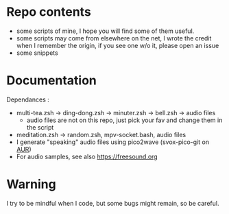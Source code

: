 
#+STARTUP: showall

* Repo contents

- some scripts of mine, I hope you will find some of them useful.
- some scripts may come from elsewhere on the net, I wrote the credit
  when I remember the origin, if you see one w/o it, please open an
  issue
- some snippets

* Documentation

Dependances :

  - multi-tea.zsh -> ding-dong.zsh -> minuter.zsh -> bell.zsh -> audio files
    + audio files are not on this repo, just pick your fav and change
      them in the script
  - meditation.zsh -> random.zsh, mpv-socket.bash, audio files
  - I generate "speaking" audio files using pico2wave (svox-pico-git on [[https://aur.archlinux.org/][AUR]])
  - For audio samples, see also https://freesound.org

* Warning

I try to be mindful when I code, but some bugs might remain, so be careful.
